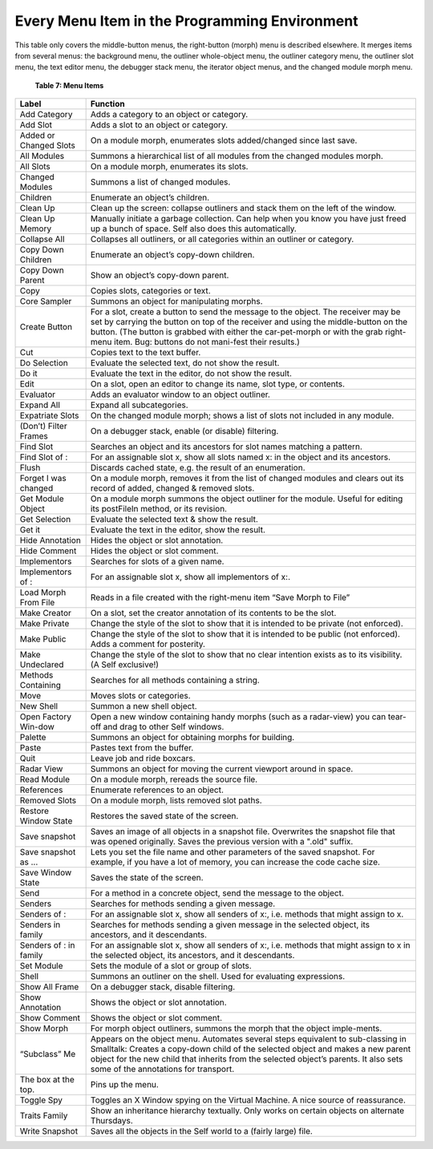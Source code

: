 Every Menu Item in the Programming Environment
==============================================

This table only covers the middle-button menus, the right-button (morph) menu is described elsewhere.
It merges items from several menus: the background menu, the outliner whole-object
menu, the outliner category menu, the outliner slot menu, the text editor menu, the debugger stack
menu, the iterator object menus, and the changed module morph menu.

	**Table 7: Menu Items**

.. tabularcolumns:: p{5cm} p{10cm} 
	
+---------------------------------------+----------------------------------------------------------------------------------------------------------------------------------------------------------------------------------------------------------------------------------------------------------------------------------------------------------------------------------------+
|   Label                               |    Function                                                                                                                                                                                                                                                                                                                            |     
+=======================================+========================================================================================================================================================================================================================================================================================================================================+
|   Add Category                        |    Adds a category to an object or category.                                                                                                                                                                                                                                                                                           |     
+---------------------------------------+----------------------------------------------------------------------------------------------------------------------------------------------------------------------------------------------------------------------------------------------------------------------------------------------------------------------------------------+
|   Add Slot                            |    Adds a slot to an object or category.                                                                                                                                                                                                                                                                                               |     
+---------------------------------------+----------------------------------------------------------------------------------------------------------------------------------------------------------------------------------------------------------------------------------------------------------------------------------------------------------------------------------------+
|   Added or Changed Slots              |    On a module morph, enumerates slots added/changed since last save.                                                                                                                                                                                                                                                                  |     
+---------------------------------------+----------------------------------------------------------------------------------------------------------------------------------------------------------------------------------------------------------------------------------------------------------------------------------------------------------------------------------------+
|   All Modules                         |    Summons a hierarchical list of all modules from the changed modules morph.                                                                                                                                                                                                                                                          |     
+---------------------------------------+----------------------------------------------------------------------------------------------------------------------------------------------------------------------------------------------------------------------------------------------------------------------------------------------------------------------------------------+
|   All Slots                           |    On a module morph, enumerates its slots.                                                                                                                                                                                                                                                                                            |     
+---------------------------------------+----------------------------------------------------------------------------------------------------------------------------------------------------------------------------------------------------------------------------------------------------------------------------------------------------------------------------------------+
|   Changed Modules                     |    Summons a list of changed modules.                                                                                                                                                                                                                                                                                                  |     
+---------------------------------------+----------------------------------------------------------------------------------------------------------------------------------------------------------------------------------------------------------------------------------------------------------------------------------------------------------------------------------------+
|   Children                            |    Enumerate an object’s children.                                                                                                                                                                                                                                                                                                     |     
+---------------------------------------+----------------------------------------------------------------------------------------------------------------------------------------------------------------------------------------------------------------------------------------------------------------------------------------------------------------------------------------+
|   Clean Up                            |    Clean up the screen: collapse outliners and stack them on the left of the window.                                                                                                                                                                                                                                                   |     
+---------------------------------------+----------------------------------------------------------------------------------------------------------------------------------------------------------------------------------------------------------------------------------------------------------------------------------------------------------------------------------------+
|   Clean Up Memory                     |    Manually initiate a garbage collection. Can help when you know you have just freed up a bunch of space. Self also does this automatically.                                                                                                                                                                                          |     
+---------------------------------------+----------------------------------------------------------------------------------------------------------------------------------------------------------------------------------------------------------------------------------------------------------------------------------------------------------------------------------------+
|   Collapse All                        |    Collapses all outliners, or all categories within an outliner or category.                                                                                                                                                                                                                                                          |     
+---------------------------------------+----------------------------------------------------------------------------------------------------------------------------------------------------------------------------------------------------------------------------------------------------------------------------------------------------------------------------------------+
|   Copy Down Children                  |    Enumerate an object’s copy-down children.                                                                                                                                                                                                                                                                                           |     
+---------------------------------------+----------------------------------------------------------------------------------------------------------------------------------------------------------------------------------------------------------------------------------------------------------------------------------------------------------------------------------------+
|   Copy Down Parent                    |    Show an object’s copy-down parent.                                                                                                                                                                                                                                                                                                  |     
+---------------------------------------+----------------------------------------------------------------------------------------------------------------------------------------------------------------------------------------------------------------------------------------------------------------------------------------------------------------------------------------+
|   Copy                                |    Copies slots, categories or text.                                                                                                                                                                                                                                                                                                   |     
+---------------------------------------+----------------------------------------------------------------------------------------------------------------------------------------------------------------------------------------------------------------------------------------------------------------------------------------------------------------------------------------+
|   Core Sampler                        |    Summons an object for manipulating morphs.                                                                                                                                                                                                                                                                                          |     
+---------------------------------------+----------------------------------------------------------------------------------------------------------------------------------------------------------------------------------------------------------------------------------------------------------------------------------------------------------------------------------------+
|   Create Button                       |    For a slot, create a button to send the message to the object. The receiver may be set by carrying the button on top of the receiver and using the middle-button on the button. (The button is grabbed with either the car-pet-morph or with the grab right-menu item. Bug: buttons do not mani-fest their results.)                |     
+---------------------------------------+----------------------------------------------------------------------------------------------------------------------------------------------------------------------------------------------------------------------------------------------------------------------------------------------------------------------------------------+
|   Cut                                 |    Copies text to the text buffer.                                                                                                                                                                                                                                                                                                     |     
+---------------------------------------+----------------------------------------------------------------------------------------------------------------------------------------------------------------------------------------------------------------------------------------------------------------------------------------------------------------------------------------+
|   Do Selection                        |    Evaluate the selected text, do not show the result.                                                                                                                                                                                                                                                                                 |     
+---------------------------------------+----------------------------------------------------------------------------------------------------------------------------------------------------------------------------------------------------------------------------------------------------------------------------------------------------------------------------------------+
|   Do it                               |    Evaluate the text in the editor, do not show the result.                                                                                                                                                                                                                                                                            |     
+---------------------------------------+----------------------------------------------------------------------------------------------------------------------------------------------------------------------------------------------------------------------------------------------------------------------------------------------------------------------------------------+
|   Edit                                |    On a slot, open an editor to change its name, slot type, or contents.                                                                                                                                                                                                                                                               |     
+---------------------------------------+----------------------------------------------------------------------------------------------------------------------------------------------------------------------------------------------------------------------------------------------------------------------------------------------------------------------------------------+
|   Evaluator                           |    Adds an evaluator window to an object outliner.                                                                                                                                                                                                                                                                                     |     
+---------------------------------------+----------------------------------------------------------------------------------------------------------------------------------------------------------------------------------------------------------------------------------------------------------------------------------------------------------------------------------------+
|   Expand All                          |    Expand all subcategories.                                                                                                                                                                                                                                                                                                           |     
+---------------------------------------+----------------------------------------------------------------------------------------------------------------------------------------------------------------------------------------------------------------------------------------------------------------------------------------------------------------------------------------+
|   Expatriate Slots                    |    On the changed module morph; shows a list of slots not included in any module.                                                                                                                                                                                                                                                      |     
+---------------------------------------+----------------------------------------------------------------------------------------------------------------------------------------------------------------------------------------------------------------------------------------------------------------------------------------------------------------------------------------+
|   (Don’t) Filter Frames               |    On a debugger stack, enable (or disable) filtering.                                                                                                                                                                                                                                                                                 |     
+---------------------------------------+----------------------------------------------------------------------------------------------------------------------------------------------------------------------------------------------------------------------------------------------------------------------------------------------------------------------------------------+
|   Find Slot                           |    Searches an object and its ancestors for slot names matching a pattern.                                                                                                                                                                                                                                                             |     
+---------------------------------------+----------------------------------------------------------------------------------------------------------------------------------------------------------------------------------------------------------------------------------------------------------------------------------------------------------------------------------------+
|   Find Slot of :                      |    For an assignable slot x, show all slots named x: in the object and its ancestors.                                                                                                                                                                                                                                                  |     
+---------------------------------------+----------------------------------------------------------------------------------------------------------------------------------------------------------------------------------------------------------------------------------------------------------------------------------------------------------------------------------------+
|   Flush                               |    Discards cached state, e.g. the result of an enumeration.                                                                                                                                                                                                                                                                           |     
+---------------------------------------+----------------------------------------------------------------------------------------------------------------------------------------------------------------------------------------------------------------------------------------------------------------------------------------------------------------------------------------+
|   Forget I was changed                |    On a module morph, removes it from the list of changed modules and clears out its record of added, changed & removed slots.                                                                                                                                                                                                         |     
+---------------------------------------+----------------------------------------------------------------------------------------------------------------------------------------------------------------------------------------------------------------------------------------------------------------------------------------------------------------------------------------+
|   Get Module Object                   |    On a module morph summons the object outliner for the module. Useful for editing its postFileIn method, or its revision.                                                                                                                                                                                                            |     
+---------------------------------------+----------------------------------------------------------------------------------------------------------------------------------------------------------------------------------------------------------------------------------------------------------------------------------------------------------------------------------------+
|   Get Selection                       |    Evaluate the selected text & show the result.                                                                                                                                                                                                                                                                                       |     
+---------------------------------------+----------------------------------------------------------------------------------------------------------------------------------------------------------------------------------------------------------------------------------------------------------------------------------------------------------------------------------------+
|   Get it                              |    Evaluate the text in the editor, show the result.                                                                                                                                                                                                                                                                                   |     
+---------------------------------------+----------------------------------------------------------------------------------------------------------------------------------------------------------------------------------------------------------------------------------------------------------------------------------------------------------------------------------------+
|   Hide Annotation                     |    Hides the object or slot annotation.                                                                                                                                                                                                                                                                                                |     
+---------------------------------------+----------------------------------------------------------------------------------------------------------------------------------------------------------------------------------------------------------------------------------------------------------------------------------------------------------------------------------------+
|   Hide Comment                        |    Hides the object or slot comment.                                                                                                                                                                                                                                                                                                   |     
+---------------------------------------+----------------------------------------------------------------------------------------------------------------------------------------------------------------------------------------------------------------------------------------------------------------------------------------------------------------------------------------+
|   Implementors                        |    Searches for slots of a given name.                                                                                                                                                                                                                                                                                                 |     
+---------------------------------------+----------------------------------------------------------------------------------------------------------------------------------------------------------------------------------------------------------------------------------------------------------------------------------------------------------------------------------------+
|   Implementors of :                   |    For an assignable slot x, show all implementors of x:.                                                                                                                                                                                                                                                                              |     
+---------------------------------------+----------------------------------------------------------------------------------------------------------------------------------------------------------------------------------------------------------------------------------------------------------------------------------------------------------------------------------------+
|   Load Morph From File                |    Reads in a file created with the right-menu item “Save Morph to File”                                                                                                                                                                                                                                                               |     
+---------------------------------------+----------------------------------------------------------------------------------------------------------------------------------------------------------------------------------------------------------------------------------------------------------------------------------------------------------------------------------------+
|   Make Creator                        |    On a slot, set the creator annotation of its contents to be the slot.                                                                                                                                                                                                                                                               |     
+---------------------------------------+----------------------------------------------------------------------------------------------------------------------------------------------------------------------------------------------------------------------------------------------------------------------------------------------------------------------------------------+
|   Make Private                        |    Change the style of the slot to show that it is intended to be private (not enforced).                                                                                                                                                                                                                                              |     
+---------------------------------------+----------------------------------------------------------------------------------------------------------------------------------------------------------------------------------------------------------------------------------------------------------------------------------------------------------------------------------------+
|   Make Public                         |    Change the style of the slot to show that it is intended to be public (not enforced). Adds a comment for posterity.                                                                                                                                                                                                                 |     
+---------------------------------------+----------------------------------------------------------------------------------------------------------------------------------------------------------------------------------------------------------------------------------------------------------------------------------------------------------------------------------------+
|   Make Undeclared                     |    Change the style of the slot to show that no clear intention exists as to its visibility. (A Self exclusive!)                                                                                                                                                                                                                       |     
+---------------------------------------+----------------------------------------------------------------------------------------------------------------------------------------------------------------------------------------------------------------------------------------------------------------------------------------------------------------------------------------+
|   Methods Containing                  |    Searches for all methods containing a string.                                                                                                                                                                                                                                                                                       |     
+---------------------------------------+----------------------------------------------------------------------------------------------------------------------------------------------------------------------------------------------------------------------------------------------------------------------------------------------------------------------------------------+
|   Move                                |    Moves slots or categories.                                                                                                                                                                                                                                                                                                          |     
+---------------------------------------+----------------------------------------------------------------------------------------------------------------------------------------------------------------------------------------------------------------------------------------------------------------------------------------------------------------------------------------+
|   New Shell                           |    Summon a new shell object.                                                                                                                                                                                                                                                                                                          |     
+---------------------------------------+----------------------------------------------------------------------------------------------------------------------------------------------------------------------------------------------------------------------------------------------------------------------------------------------------------------------------------------+
|   Open Factory Win-dow                |    Open a new window containing handy morphs (such as a radar-view) you can tear-off and drag to other Self windows.                                                                                                                                                                                                                   |     
+---------------------------------------+----------------------------------------------------------------------------------------------------------------------------------------------------------------------------------------------------------------------------------------------------------------------------------------------------------------------------------------+
|   Palette                             |    Summons an object for obtaining morphs for building.                                                                                                                                                                                                                                                                                |     
+---------------------------------------+----------------------------------------------------------------------------------------------------------------------------------------------------------------------------------------------------------------------------------------------------------------------------------------------------------------------------------------+
|   Paste                               |    Pastes text from the buffer.                                                                                                                                                                                                                                                                                                        |     
+---------------------------------------+----------------------------------------------------------------------------------------------------------------------------------------------------------------------------------------------------------------------------------------------------------------------------------------------------------------------------------------+
|   Quit                                |    Leave job and ride boxcars.                                                                                                                                                                                                                                                                                                         |     
+---------------------------------------+----------------------------------------------------------------------------------------------------------------------------------------------------------------------------------------------------------------------------------------------------------------------------------------------------------------------------------------+
|   Radar View                          |    Summons an object for moving the current viewport around in space.                                                                                                                                                                                                                                                                  |     
+---------------------------------------+----------------------------------------------------------------------------------------------------------------------------------------------------------------------------------------------------------------------------------------------------------------------------------------------------------------------------------------+
|   Read Module                         |    On a module morph, rereads the source file.                                                                                                                                                                                                                                                                                         |     
+---------------------------------------+----------------------------------------------------------------------------------------------------------------------------------------------------------------------------------------------------------------------------------------------------------------------------------------------------------------------------------------+
|   References                          |    Enumerate references to an object.                                                                                                                                                                                                                                                                                                  |     
+---------------------------------------+----------------------------------------------------------------------------------------------------------------------------------------------------------------------------------------------------------------------------------------------------------------------------------------------------------------------------------------+
|   Removed Slots                       |    On a module morph, lists removed slot paths.                                                                                                                                                                                                                                                                                        |     
+---------------------------------------+----------------------------------------------------------------------------------------------------------------------------------------------------------------------------------------------------------------------------------------------------------------------------------------------------------------------------------------+
|   Restore Window State                |    Restores the saved state of the screen.                                                                                                                                                                                                                                                                                             |     
+---------------------------------------+----------------------------------------------------------------------------------------------------------------------------------------------------------------------------------------------------------------------------------------------------------------------------------------------------------------------------------------+
|   Save snapshot                       |    Saves an image of all objects in a snapshot file. Overwrites the snapshot file that was opened originally. Saves the previous version with a ".old" suffix.                                                                                                                                                                         |     
+---------------------------------------+----------------------------------------------------------------------------------------------------------------------------------------------------------------------------------------------------------------------------------------------------------------------------------------------------------------------------------------+
|   Save snapshot as ...                |    Lets you set the file name and other parameters of the saved snapshot. For example, if you have a lot of memory, you can increase the code cache size.                                                                                                                                                                              |     
+---------------------------------------+----------------------------------------------------------------------------------------------------------------------------------------------------------------------------------------------------------------------------------------------------------------------------------------------------------------------------------------+
|   Save Window State                   |    Saves the state of the screen.                                                                                                                                                                                                                                                                                                      |     
+---------------------------------------+----------------------------------------------------------------------------------------------------------------------------------------------------------------------------------------------------------------------------------------------------------------------------------------------------------------------------------------+
|   Send                                |    For a method in a concrete object, send the message to the object.                                                                                                                                                                                                                                                                  |     
+---------------------------------------+----------------------------------------------------------------------------------------------------------------------------------------------------------------------------------------------------------------------------------------------------------------------------------------------------------------------------------------+
|   Senders                             |    Searches for methods sending a given message.                                                                                                                                                                                                                                                                                       |     
+---------------------------------------+----------------------------------------------------------------------------------------------------------------------------------------------------------------------------------------------------------------------------------------------------------------------------------------------------------------------------------------+
|   Senders of :                        |    For an assignable slot x, show all senders of x:, i.e. methods that might assign to x.                                                                                                                                                                                                                                              |     
+---------------------------------------+----------------------------------------------------------------------------------------------------------------------------------------------------------------------------------------------------------------------------------------------------------------------------------------------------------------------------------------+
|   Senders in family                   |    Searches for methods sending a given message in the selected object, its ancestors, and it descendants.                                                                                                                                                                                                                             |     
+---------------------------------------+----------------------------------------------------------------------------------------------------------------------------------------------------------------------------------------------------------------------------------------------------------------------------------------------------------------------------------------+
|   Senders of : in family              |    For an assignable slot x, show all senders of x:, i.e. methods that might assign to x in the selected object, its ancestors, and it descendants.                                                                                                                                                                                    |     
+---------------------------------------+----------------------------------------------------------------------------------------------------------------------------------------------------------------------------------------------------------------------------------------------------------------------------------------------------------------------------------------+
|   Set Module                          |    Sets the module of a slot or group of slots.                                                                                                                                                                                                                                                                                        |     
+---------------------------------------+----------------------------------------------------------------------------------------------------------------------------------------------------------------------------------------------------------------------------------------------------------------------------------------------------------------------------------------+
|   Shell                               |    Summons an outliner on the shell. Used for evaluating expressions.                                                                                                                                                                                                                                                                  |     
+---------------------------------------+----------------------------------------------------------------------------------------------------------------------------------------------------------------------------------------------------------------------------------------------------------------------------------------------------------------------------------------+
|   Show All Frame                      |    On a debugger stack, disable filtering.                                                                                                                                                                                                                                                                                             |     
+---------------------------------------+----------------------------------------------------------------------------------------------------------------------------------------------------------------------------------------------------------------------------------------------------------------------------------------------------------------------------------------+
|   Show Annotation                     |    Shows the object or slot annotation.                                                                                                                                                                                                                                                                                                |     
+---------------------------------------+----------------------------------------------------------------------------------------------------------------------------------------------------------------------------------------------------------------------------------------------------------------------------------------------------------------------------------------+
|   Show Comment                        |    Shows the object or slot comment.                                                                                                                                                                                                                                                                                                   |     
+---------------------------------------+----------------------------------------------------------------------------------------------------------------------------------------------------------------------------------------------------------------------------------------------------------------------------------------------------------------------------------------+
|   Show Morph                          |    For morph object outliners, summons the morph that the object imple-ments.                                                                                                                                                                                                                                                          |     
+---------------------------------------+----------------------------------------------------------------------------------------------------------------------------------------------------------------------------------------------------------------------------------------------------------------------------------------------------------------------------------------+
|   “Subclass” Me                       |    Appears on the object menu. Automates several steps equivalent to sub-classing in Smalltalk: Creates a copy-down child of the selected object and makes a new parent object for the new child that inherits from the selected object’s parents. It also sets some of the annotations for transport.                                 |     
+---------------------------------------+----------------------------------------------------------------------------------------------------------------------------------------------------------------------------------------------------------------------------------------------------------------------------------------------------------------------------------------+
|   The box at the top.                 |    Pins up the menu.                                                                                                                                                                                                                                                                                                                   |     
+---------------------------------------+----------------------------------------------------------------------------------------------------------------------------------------------------------------------------------------------------------------------------------------------------------------------------------------------------------------------------------------+
|   Toggle Spy                          |    Toggles an X Window spying on the Virtual Machine. A nice source of reassurance.                                                                                                                                                                                                                                                    |     
+---------------------------------------+----------------------------------------------------------------------------------------------------------------------------------------------------------------------------------------------------------------------------------------------------------------------------------------------------------------------------------------+
|   Traits Family                       |    Show an inheritance hierarchy textually. Only works on certain objects on alternate Thursdays.                                                                                                                                                                                                                                      |     
+---------------------------------------+----------------------------------------------------------------------------------------------------------------------------------------------------------------------------------------------------------------------------------------------------------------------------------------------------------------------------------------+
|   Write Snapshot                      |    Saves all the objects in the Self world to a (fairly large) file.                                                                                                                                                                                                                                                                   |     
+---------------------------------------+----------------------------------------------------------------------------------------------------------------------------------------------------------------------------------------------------------------------------------------------------------------------------------------------------------------------------------------+
